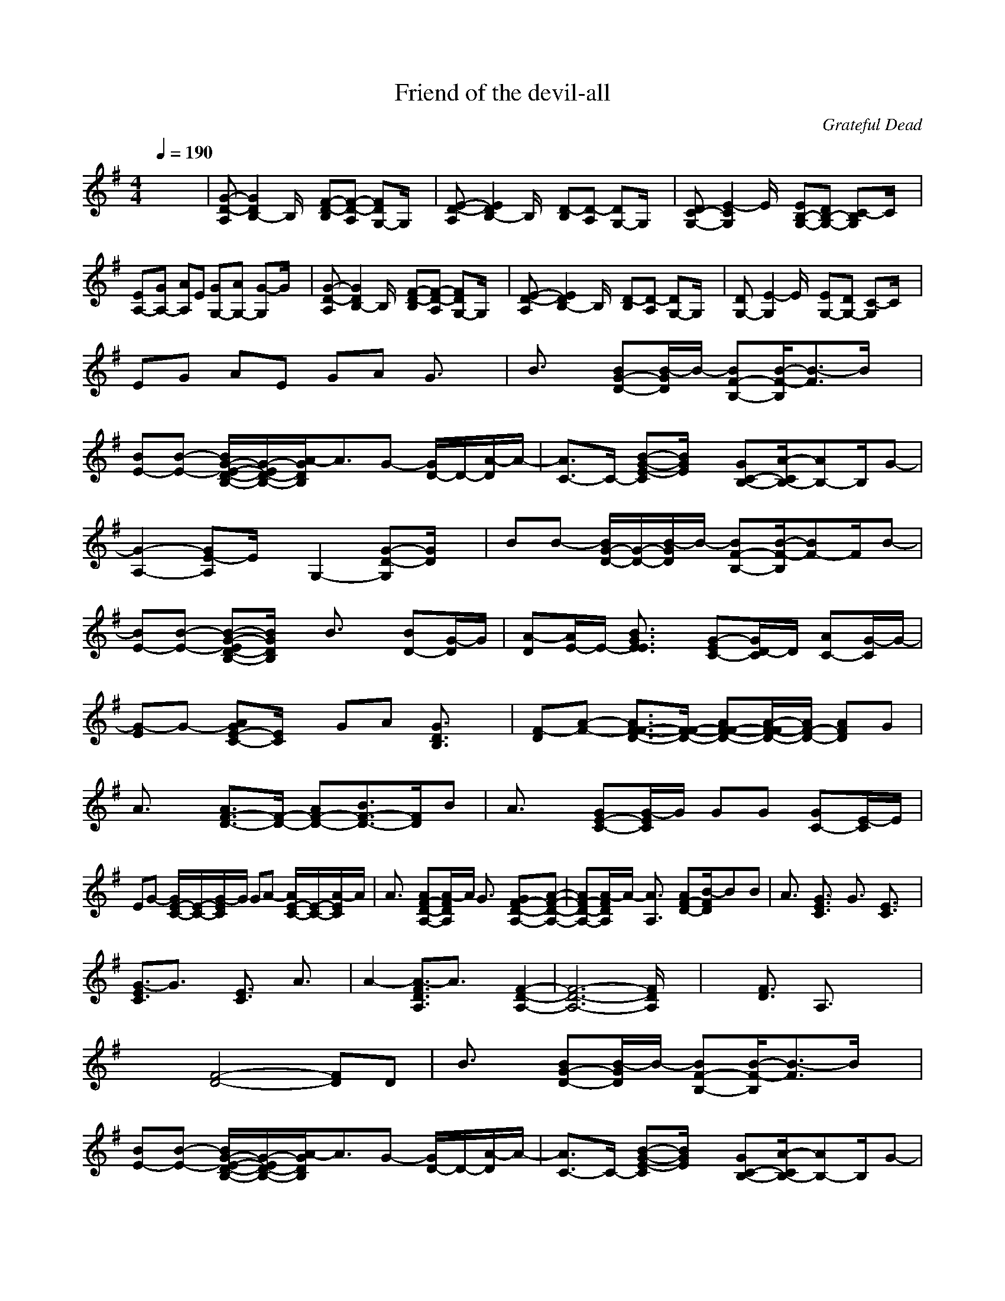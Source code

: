X:1
T:Friend of the devil-all
C:Grateful Dead
I:Lute
Z:Savomur-Gladden
M:4/4
L:1/8
Q:1/4=190
K:G 
x8| \
[G-D-A,][G2D2B,2-]B,/2x/2 [F-D-B,][F-D-A,] [FDG,-]G,/2x/2| \
[E-D-A,][E2D2B,2-]B,/2x/2 [D-B,][D-A,] [DG,-]G,/2x/2| \
[DC-G,-][E2-C2G,2]E/2x/2 [EB,-G,-][DB,-G,-] [C-B,G,]C/2x/2|
[EA,-][GA,-] [AA,]E [GG,-][AG,-] [G-G,]G/2x/2| \
[G-D-A,][G2D2B,2-]B,/2x/2 [F-D-B,][F-D-A,] [FDG,-]G,/2x/2| \
[E-D-A,][E2D2B,2-]B,/2x/2 [D-B,][D-A,] [DG,-]G,/2x/2| \
[DG,-][E2-G,2]E/2x/2 [EG,-][DG,-] [C-G,]C/2x/2|
EG AE GA G3/2x/2| \
B3/2x/2 [BG-D-][B/2-G/2D/2]B/2- [BF-B,-][B/2-F/2-B,/2][B3/2-F3/2]B/2x/2| \
[BE-][B-E-] [B/2G/2-E/2-D/2-B,/2-][G/2-E/2D/2-B,/2-][A/2-G/2D/2B,/2]A3/2G- [G/2D/2-]D/2-[A/2-D/2]A/2-| \
[A3/2C3/2-]C/2- [B-G-E-C][B/2G/2E/2]x/2 [GC-B,-][A/2-C/2B,/2-][AB,-]B,/2G-|
[G2-A,2-] [GE-A,]E/2x/2 G,2- [G-D-G,][G/2D/2]x/2| \
BB- [B/2G/2-D/2-][G/2-D/2-][B/2-G/2D/2]B/2- [BF-B,-][B/2-F/2-B,/2][BF-]F/2B-| \
[BE-][B-E-] [B-G-ED-B,-][B/2G/2D/2B,/2]x/2 B3/2x/2 [BD-][G/2-D/2]G/2| \
[A-D][A/2E/2-]E/2- [B3/2G3/2E3/2E3/2]x/2 [G-EC-][G/2D/2-C/2]D/2 [AC-][G/2-C/2]G/2-|
[G-E]G- [AGE-C-][E/2C/2]x/2 GA [G3/2D3/2B,3/2]x/2| \
[F-D][A-F-] [A3/2F3/2-F3/2-D3/2-][F/2-F/2-D/2-] [AF-F-D-][A/2-F/2-F/2D/2-][A/2F/2-D/2-] [AFD]G| \
A3/2x/2 [A3/2F3/2-D3/2-][F/2-D/2-] [AF-D-][B3/2F3/2-D3/2-][F/2D/2]B| \
A3/2x/2 [GE-C-][G/2-E/2C/2]G/2 GG [GC-][E/2-C/2]E/2|
EG- [G/2E/2-C/2-][E/2-C/2-][G/2-E/2C/2]G/2 GA- [A/2E/2-C/2-][E/2-C/2-][A/2-E/2C/2]A/2| \
A3/2x/2 [AF-D-A,-][A/2-F/2D/2A,/2]A/2 G3/2x/2 [GF-D-A,-][A-F-D-A,-]| \
[AF-D-A,-][A/2-F/2D/2A,/2]A/2- [A3/2A,3/2]x/2 [AF-D-][B/2-F/2D/2]Bx/2B| \
A3/2x/2 [G3/2E3/2C3/2]x/2 G3/2x/2 [E3/2C3/2]x/2|
[G3/2-E3/2C3/2]G3/2x [E3/2C3/2]x/2 A3/2x/2| \
A2- [A3/2-F3/2D3/2A,3/2]A3/2x [F2-D2-A,2-]| \
[F6-D6-A,6-] [F/2D/2A,/2]x3/2| \
x2 [F3/2D3/2]x/2 A,3/2x2x/2|
x2 [F4-D4-] [FD]D| \
B3/2x/2 [BG-D-][B/2-G/2D/2]B/2- [BF-B,-][B/2-F/2-B,/2][B3/2-F3/2]B/2x/2| \
[BE-][B-E-] [B/2G/2-E/2-D/2-B,/2-][G/2-E/2D/2-B,/2-][A/2-G/2D/2B,/2]A3/2G- [G/2D/2-]D/2-[A/2-D/2]A/2-| \
[A3/2C3/2-]C/2- [B-G-E-C][B/2G/2E/2]x/2 [GC-B,-][A/2-C/2B,/2-][AB,-]B,/2G-|
[G2-A,2-] [GE-A,]E/2x/2 G,2- [G-G,][G/2D/2-]D/2| \
BB- [B/2G/2-D/2-][G/2-D/2-][B/2-G/2D/2]B/2- [BF-B,-][B/2-F/2-B,/2][BF-]F/2B-| \
[BE-][B-E-] [B-G-ED-B,-][B/2G/2D/2B,/2]x/2 B3/2x/2 [BD-][G/2-D/2]G/2| \
[A-D][A/2E/2-]E/2- [B3/2G3/2E3/2E3/2]x/2 [G-EC-][G/2D/2-C/2]D/2 [AC-][G/2-C/2]G/2-|
[G-E]G- [AGE-C-][E/2C/2]x/2 GA [G3/2D3/2B,3/2]x/2| \
[A-D][A-A-] [A3/2-A3/2F3/2-D3/2-][A/2-F/2-D/2-] [A-AF-D-][A/2-A/2F/2-D/2-][A/2F/2-D/2-] [AFD]G| \
A3/2x/2 [A3/2F3/2-D3/2-][F/2-D/2-] [AF-D-][B3/2F3/2-D3/2-][F/2D/2]B| \
A3/2x/2 [GE-C-][G/2-E/2C/2]G/2 GG [GC-][E/2-C/2]E/2|
EG- [G/2E/2-C/2-][E/2-C/2-][G/2-E/2C/2]G/2 GA- [A/2E/2-C/2-][E/2-C/2-][A/2-E/2C/2]A/2| \
A3/2x/2 [AF-D-A,-][A/2-F/2D/2A,/2]A/2 G3/2x/2 [GF-D-A,-][A-F-D-A,-]| \
[AF-D-A,-][A/2-F/2D/2A,/2]A/2- [A3/2A,3/2]x/2 [AF-D-][B/2-F/2D/2]Bx/2B| \
A3/2x/2 [G3/2E3/2C3/2]x/2 G3/2x/2 [E3/2C3/2]x/2|
[G3/2-E3/2C3/2]G3/2x [E3/2C3/2]x/2 A3/2x/2| \
A2- [A3/2-F3/2D3/2A,3/2]A3/2x [F2-D2-A,2-]| \
[F6-D6-A,6-] [F/2D/2A,/2]x3/2| \
x2 [F3/2D3/2]x/2 A,3/2x2x/2|
x2 [F3/2D3/2A,3/2]x2x/2 [F-A,-][F/2D/2-A,/2]D/2| \
B3/2x/2 [B3/2-G3/2D3/2B,3/2]B/2- [BF-][BF-] [BG-FD-B,-][B/2-G/2D/2B,/2]B/2-| \
[BE-][B-E-] [B/2G/2-E/2-D/2-B,/2-][G/2-E/2D/2-B,/2-][d2G2-D2-B,2-][B3/2G3/2-D3/2-B,3/2-][G/2D/2B,/2]A-| \
AG- [G3/2E3/2C3/2]x/2 [A3/2B,3/2-]B,/2- [BE-C-B,][G/2-E/2C/2]G/2-|
[G2-A,2-] [GE-C-A,][E/2C/2]x/2 G,2- [G-E-C-G,][G/2E/2D/2-C/2]D/2| \
B3/2x/2 [B3/2G3/2D3/2B,3/2]x/2 [BF-][B-F-] [B/2G/2-F/2-D/2-B,/2-][G/2-F/2D/2-B,/2-][c/2-G/2D/2B,/2]c/2-| \
[cE-][B-E-] [B/2E/2-D/2-B,/2-][E/2D/2-B,/2-][A2-D2-B,2-][A/2D/2-B,/2-][D/2-B,/2-] [GDB,]G| \
[A-D][A/2E/2-]E/2- [B3/2E3/2E3/2C3/2]x/2 G-[G/2D/2-]D/2 [AE-C-][G/2-E/2C/2]G/2-|
[G-E]G- [AGD-][ED-] [GD-][AD-] [G-D]G/2x/2| \
DA- [A3/2F3/2D3/2A,3/2]x/2 AA [AF-D-A,-][G/2-F/2D/2A,/2]G/2| \
A3/2x/2 [A3/2F3/2-D3/2-A,3/2-][F/2-D/2-A,/2-] [AF-D-A,-][B3/2F3/2-D3/2-A,3/2-][F/2D/2A,/2]B| \
A3/2x/2 [GE-C-A,-][G/2-E/2C/2A,/2]G/2 GG [GC-A,-][E/2-C/2A,/2]E/2|
B2- [B/2C/2-A,/2-][C/2-A,/2-][AC-A,-] [GC-A,-][E3/2C3/2-A,3/2-][C/2A,/2]E| \
A3/2x/2 [AF-D-A,-][A/2-F/2D/2A,/2]A/2 G3/2x/2 [GF-D-A,-][A/2-F/2D/2A,/2]A/2-| \
AA- [A3/2F3/2-D3/2-A,3/2-][F/2-D/2-A,/2-] [AF-D-A,-][B3/2F3/2-D3/2-A,3/2-][F/2D/2A,/2]B| \
A3/2x/2 [G3/2E3/2-C3/2-A,3/2-][E/2-C/2-A,/2-] [G3/2E3/2-C3/2-A,3/2-][E/2C/2A,/2] E3/2x/2|
G2- [GE-C-A,-][E/2C/2A,/2]x2x/2 [A3/2E3/2A,3/2]x/2| \
A2- [A3/2-F3/2D3/2A,3/2]A3/2x [F-D-A,-][e/2-F/2D/2-A,/2][e/2D/2-]| \
[fD-][aD-] [fF-D-A,-][e/2-F/2D/2-A,/2][e/2D/2-] [d3/2D3/2-]D/2- [A/2-F/2-D/2A,/2-][A/2F/2-A,/2-][B/2-F/2A,/2]B/2| \
AG [F-D-A,-][G/2-F/2D/2A,/2]G/2 FE [F-D-A,-][A/2-F/2D/2A,/2]A/2|
d2- [d3/2-F3/2D3/2A,3/2]d2-d/2- [d/2F/2-D/2-A,/2-][FDA,]x/2| \
d3/2x/2 [d3/2F3/2D3/2A,3/2]x/2 d3/2x/2 [B3/2F3/2D3/2A,3/2]x/2| \
c3/2x/2 [c3/2F3/2D3/2A,3/2]x/2 cB [AF-D-A,-][d/2-F/2D/2A,/2]d/2-| \
d3/2x/2 [d3/2F3/2D3/2A,3/2]x/2 e3/2x/2 [eF-D-A,-][d/2-F/2D/2A,/2]d/2-|
d3/2x/2 [F4-D4-A,4-] [FDA,]G| \
c3/2x/2 [c3/2G3/2E3/2C3/2]x/2 c3/2x/2 [c3/2G3/2E3/2C3/2]x/2| \
B2- [B/2G/2-E/2-C/2-][G/2-E/2-C/2-][B/2-G/2E/2C/2]B/2 AG [GE-C-][c/2-E/2C/2]c/2-| \
cB- [B3/2G3/2E3/2C3/2]x/2 A3/2x/2 [AE-C-][G/2-E/2C/2]G/2-|
G3/2x/2 [G3/2E3/2C3/2]x2x/2 [G3/2E3/2C3/2]x/2| \
Bd- [d3/2G3/2E3/2A,3/2]x/2 dc [B3/2G3/2E3/2A,3/2]x/2| \
cc- [c/2G/2-E/2-A,/2-][G/2-E/2-A,/2-][B/2-G/2E/2A,/2]B3/2A [A3/2G3/2E3/2A,3/2]x/2| \
dd- [d/2G/2-E/2-A,/2-][G/2-E/2-A,/2-][e/2-G/2E/2A,/2]e3/2e- [e3/2G3/2E3/2A,3/2]x/2|
d2- [dF-D-A,-][F4D4A,4]E| \
c3/2x/2 [cE-C-][c/2-E/2C/2]c3/2c- [c3/2E3/2C3/2]x/2| \
B3/2x/2 [BE-C-][A2E2-C2-][G2-E2C2]G/2x/2| \
G2- [G/2C/2-]C/2-[A/2-C/2]A/2 G3/2x/2 [G3/2E3/2C3/2]x/2|
D2- [F-DA,-][F4A,4]x| \
x2 [F3/2D3/2A,3/2]x2x/2 [D3/2A,3/2]x/2| \
x2 [F3/2D3/2A,3/2]x2x/2 [F3/2D3/2A,3/2]x/2| \
x2 [F3/2D3/2A,3/2]x2x/2 [D3/2A,3/2]x/2|
[B3/2G3/2-]G/2- [BG-GD-B,-][B/2-G/2D/2B,/2]B/2- [BF-][B-F-] [B-G-FD-B,-][B/2G/2D/2B,/2]x/2| \
[cE-][B-E-] [B/2E/2-D/2-B,/2-][E/2D/2-B,/2-][A2D2-B,2-][G3/2D3/2-B,3/2-][D/2B,/2]A-| \
A3/2x/2 [B3/2E3/2C3/2]x/2 [G3/2B,3/2-]B,/2- [AE-C-B,][G/2-E/2C/2]G/2-| \
[G2-A,2-] [GE-C-A,][E/2C/2]x/2 G,2- [G-D-B,-G,][G/2D/2B,/2]x/2|
B3/2x/2 [B3/2G3/2D3/2B,3/2]x/2 [B3/2F3/2-]F/2- [BG-FD-B,-][B/2-G/2D/2B,/2]B/2-| \
[BE-][B-E-] [B-G-ED-B,-][B/2G/2-D/2-B,/2-][G/2-D/2-B,/2-] [d2-G2-D2-B,2-] [d/2G/2-D/2-B,/2-][G/2D/2B,/2]A| \
[A-D][A/2E/2-]E/2- [G3/2E3/2E3/2C3/2]x/2 A-[A/2D/2-]D/2 [G3/2E3/2C3/2]x/2| \
[G-E]G- [AGD-][ED-] [GD-][AD-] [G-D]G/2x/2|
[F-D][A-F-] [A3/2F3/2-F3/2D3/2A,3/2]F/2- [AF-][A/2-F/2]A/2 [AF-D-A,-][G/2-F/2D/2A,/2]G/2| \
A3/2x/2 [A3/2F3/2-D3/2-A,3/2-][F/2-D/2-A,/2-] [AF-D-A,-][B3/2F3/2-D3/2-A,3/2-][F/2D/2A,/2]B| \
A3/2x/2 [GE-C-A,-][G/2-E/2C/2A,/2]G/2 GG [GC-A,-][E/2-C/2A,/2]E/2| \
B2- [B/2E/2-C/2-A,/2-][E/2-C/2-A,/2-][AE-C-A,-] [GE-C-A,-][E3/2-E3/2C3/2-A,3/2-][E/2C/2A,/2]E|
A3/2x/2 [AF-D-A,-][A/2-F/2D/2A,/2]A/2 G3/2x/2 [GF-D-A,-][A/2-F/2D/2A,/2]A/2-| \
AA- [A3/2F3/2-D3/2-A,3/2-][F/2-D/2-A,/2-] [AF-D-A,-][B3/2F3/2-D3/2-A,3/2-][F/2D/2A,/2]B| \
A3/2x/2 [G3/2E3/2-C3/2-A,3/2-][E/2-C/2-A,/2-] [G3/2E3/2-C3/2-A,3/2-][E/2C/2A,/2] E3/2x/2| \
G2- [GE-C-A,-][E/2C/2A,/2]x2x/2 [A3/2E3/2A,3/2]x/2|
A2- [A3/2-F3/2D3/2A,3/2]A3/2x [F-D-A,-][e/2-F/2D/2-A,/2][e/2D/2-]| \
[fD-][aD-] [fF-D-A,-][e/2-F/2D/2-A,/2][e/2D/2-] [d3/2D3/2-]D/2- [A/2-F/2-D/2A,/2-][A/2F/2-A,/2-][B/2-F/2A,/2]B/2| \
AG [F-D-A,-][G/2-F/2D/2A,/2]G/2 FE [F-D-A,-][A/2-F/2D/2A,/2]A/2| \
d2- [d3/2-F3/2D3/2A,3/2]d2-d/2- [d/2F/2-D/2-A,/2-][FDA,]x/2|
d3/2x/2 [d3/2F3/2D3/2A,3/2]x/2 d3/2x/2 [B3/2F3/2D3/2A,3/2]x/2| \
c3/2x/2 [c3/2F3/2D3/2A,3/2]x/2 cB [AF-D-A,-][d/2-F/2D/2A,/2]d/2-| \
d3/2x/2 [d3/2F3/2D3/2A,3/2]x/2 e3/2x/2 [eF-D-A,-][d/2-F/2D/2A,/2]d/2-| \
d3/2x/2 [F4-D4-A,4-] [FDA,]G|
c3/2x/2 [c3/2G3/2E3/2C3/2]x/2 c3/2x/2 [c3/2G3/2E3/2C3/2]x/2| \
B2- [B/2G/2-E/2-C/2-][G/2-E/2-C/2-][B/2-G/2E/2C/2]B/2 AG [GE-C-][c/2-E/2C/2]c/2-| \
cB- [B3/2G3/2E3/2C3/2]x/2 A3/2x/2 [AE-C-][G/2-E/2C/2]G/2-| \
G3/2x/2 [G3/2E3/2C3/2]x2x/2 [G3/2E3/2C3/2]x/2|
Bd- [d3/2G3/2E3/2A,3/2]x/2 dc [B3/2G3/2E3/2A,3/2]x/2| \
cc- [c/2G/2-E/2-A,/2-][G/2-E/2-A,/2-][B/2-G/2E/2A,/2]B3/2A [A3/2G3/2E3/2A,3/2]x/2| \
dd- [d/2G/2-E/2-A,/2-][G/2-E/2-A,/2-][e/2-G/2E/2A,/2]e3/2e- [e3/2G3/2E3/2A,3/2]x/2| \
d2- [dF-D-A,-][F4D4A,4]E|
c3/2x/2 [cE-C-][c/2-E/2C/2]c3/2c- [c3/2E3/2C3/2]x/2| \
B3/2x/2 [BE-C-][A2E2-C2-][G2-E2C2]G/2x/2| \
G2- [G/2E/2-C/2-][E/2-C/2-][A/2-E/2C/2]A/2 G3/2x/2 [G3/2E3/2C3/2]x/2| \
D2- [F-DA,-][F4A,4]x|
x2 [F3/2D3/2A,3/2]x2x/2 [D3/2A,3/2]x/2| \
x2 [F3/2D3/2A,3/2]x2x/2 [F3/2D3/2A,3/2]x/2| \
x2 [F3/2D3/2A,3/2]x2x/2 [D3/2A,3/2]x/2| \
B3/2x/2 [BG-D-B,-][B/2-G/2D/2B,/2]B/2- [BF-][B-F-] [B-G-FD-B,-][B/2G/2D/2B,/2]x/2|
[cE-][B-E-] [B/2G/2-E/2-D/2-B,/2-][G/2-E/2D/2-B,/2-][A2G2-D2-B,2-][G3/2-G3/2D3/2-B,3/2-][G/2D/2B,/2]A-| \
A3/2x/2 [B3/2G3/2E3/2C3/2]x/2 [G3/2B,3/2-]B,/2- [AE-C-B,][G/2-E/2C/2]G/2-| \
[G2-A,2-] [GE-C-A,][E/2C/2]x/2 G,2- [G-D-B,-G,][G/2D/2B,/2]x/2| \
B3/2x/2 [B3/2G3/2D3/2B,3/2]x/2 [B3/2F3/2-]F/2- [BG-FD-B,-][B/2-G/2D/2B,/2]B/2-|
[BE-][B-E-] [B-G-ED-B,-][B/2G/2-D/2-B,/2-][G/2-D/2-B,/2-] [d2-G2-D2-B,2-] [d/2G/2-D/2-B,/2-][G/2D/2B,/2]A| \
[A-D][A/2E/2-]E/2- [G3/2E3/2E3/2C3/2]x/2 A-[A/2D/2-]D/2 [G3/2E3/2C3/2]x/2| \
[G-E]G- [AGD-][ED-] [GD-][AD-] [G-D]G/2x/2| \
DA- [A3/2F3/2D3/2A,3/2]x/2 AA [AF-D-A,-][G/2-F/2D/2A,/2]G/2|
A3/2x/2 [A3/2F3/2-D3/2-A,3/2-][F/2-D/2-A,/2-] [AF-D-A,-][B3/2F3/2-D3/2-A,3/2-][F/2D/2A,/2]B| \
A3/2x/2 [GE-C-A,-][G/2-E/2C/2A,/2]G/2 GG [GC-A,-][E/2-C/2A,/2]E/2| \
B2- [B/2E/2-C/2-A,/2-][E/2-C/2-A,/2-][AE-C-A,-] [GE-C-A,-][E3/2-E3/2C3/2-A,3/2-][E/2C/2A,/2]E| \
A3/2x/2 [AF-D-A,-][A/2-F/2D/2A,/2]A/2 G3/2x/2 [GF-D-A,-][A/2-F/2D/2A,/2]A/2-|
AA- [A3/2F3/2-D3/2-A,3/2-][F/2-D/2-A,/2-] [AF-D-A,-][B3/2F3/2-D3/2-A,3/2-][F/2D/2A,/2]B| \
A3/2x/2 [G3/2E3/2-C3/2-A,3/2-][E/2-C/2-A,/2-] [G3/2E3/2-C3/2-A,3/2-][E/2C/2A,/2] E3/2x/2| \
G2- [GE-C-A,-][E/2C/2A,/2]x2x/2 [A3/2E3/2A,3/2]x/2| \
[A3F3-A,3-][F-A,-] [F2-D2-A,2-] [F/2D/2-A,/2]D/2